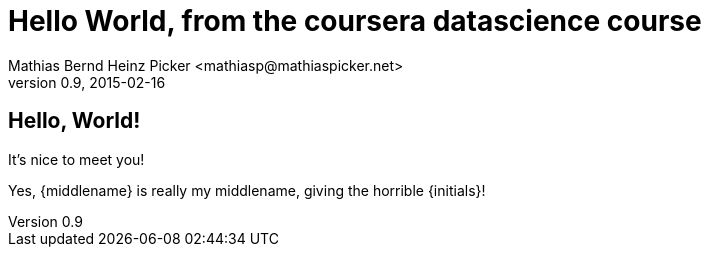= Hello World, from the coursera datascience course
Mathias Bernd Heinz Picker <mathiasp@mathiaspicker.net>
0.9, 2015-02-16

== Hello, World!

It's nice to meet you!

Yes, {middlename} is really my middlename, giving the horrible {initials}!
